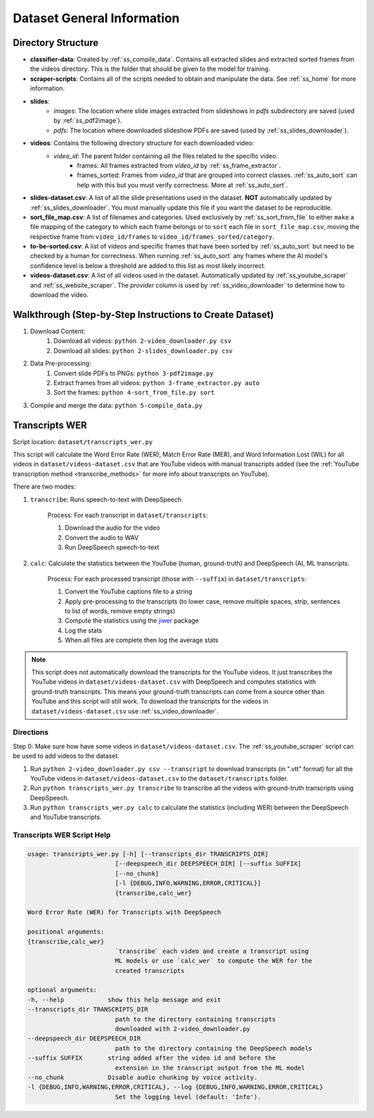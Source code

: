 Dataset General Information
===========================

Directory Structure
-------------------

* **classifier-data**: Created by :ref:`ss_compile_data`. Contains all extracted slides and extracted sorted frames from the videos directory. This is the folder that should be given to the model for training.
* **scraper-scripts**: Contains all of the scripts needed to obtain and manipulate the data. See :ref:`ss_home` for more information.
* **slides**:
    * *images*: The location where slide images extracted from slideshows in *pdfs* subdirectory are saved (used by :ref:`ss_pdf2image`).
    * *pdfs*: The location where downloaded slideshow PDFs are saved (used by :ref:`ss_slides_downloader`).
* **videos**: Contains the following directory structure for each downloaded video:
    * `video_id`: The parent folder containing all the files related to the specific video.
        * frames: All frames extracted from `video_id` by :ref:`ss_frame_extractor`.
        * frames_sorted: Frames from `video_id` that are grouped into correct classes. :ref:`ss_auto_sort` can help with this but you must verify correctness. More at :ref:`ss_auto_sort`.
* **slides-dataset.csv**: A list of all the slide presentations used in the dataset. **NOT** automatically updated by :ref:`ss_slides_downloader`. You must manually update this file if you want the dataset to be reproducible.
* **sort_file_map.csv**: A list of filenames and categories. Used exclusively by :ref:`ss_sort_from_file` to either ``make`` a file mapping of the category to which each frame belongs or to ``sort`` each file in ``sort_file_map.csv``, moving the respective frame from ``video_id/frames`` to ``video_id/frames_sorted/category``.
* **to-be-sorted.csv**: A list of videos and specific frames that have been sorted by :ref:`ss_auto_sort` but need to be checked by a human for correctness. When running :ref:`ss_auto_sort` any frames where the AI model's confidence level is below a threshold are added to this list as most likely incorrect.
* **videos-dataset.csv**: A list of all videos used in the dataset. Automatically updated by :ref:`ss_youtube_scraper` and :ref:`ss_website_scraper`. The `provider` column is used by :ref:`ss_video_downloader` to determine how to download the video.

.. _dataset_general_walkthrough:

Walkthrough (Step-by-Step Instructions to Create Dataset)
---------------------------------------------------------

1. Download Content:
    1. Download all videos: ``python 2-video_downloader.py csv``
    2. Download all slides: ``python 2-slides_downloader.py csv``
2. Data Pre-processing:
    1. Convert slide PDFs to PNGs: ``python 3-pdf2image.py``
    2. Extract frames from all videos: ``python 3-frame_extractor.py auto``
    3. Sort the frames: ``python 4-sort_from_file.py sort``
3. Compile and merge the data: ``python 5-compile_data.py``

Transcripts WER
---------------

Script location: ``dataset/transcripts_wer.py``

This script will calculate the Word Error Rate (WER), Match Error Rate (MER), and Word Information Lost (WIL) for all videos in ``dataset/videos-dataset.csv`` that are YouTube videos with manual transcripts added (see the :ref:`YouTube transcription method <transcribe_methods>` for more info about transcripts on YouTube).

There are two modes:

1. ``transcribe``: Runs speech-to-text with DeepSpeech.

    Process: For each transcript in ``dataset/transcripts``:

    1. Download the audio for the video
    2. Convert the audio to WAV
    3. Run DeepSpeech speech-to-text

2. ``calc``: Calculate the statistics between the YouTube (human, ground-truth) and DeepSpeech (AI, ML transcripts.

    Process: For each processed transcript (those with ``--suffix``) in ``dataset/transcripts``:

    1. Convert the YouTube captions file to a string
    2. Apply pre-processing to the transcripts (to lower case, remove multiple spaces, strip, sentences to list of words, remove empty strings)
    3. Compute the statistics using the `jiwer <https://pypi.org/project/jiwer/>`_ package
    4. Log the stats
    5. When all files are complete then log the average stats

.. note:: This script does not automatically download the transcripts for the YouTube videos. It just transcribes the YouTube videos in ``dataset/videos-dataset.csv`` with DeepSpeech and computes statistics with ground-truth transcripts. This means your ground-truth transcripts can come from a source other than YouTube and this script will still work. To download the transcripts for the videos in ``dataset/videos-dataset.csv`` use :ref:`ss_video_downloader`.

Directions
^^^^^^^^^^

Step 0: Make sure how have some videos in ``dataset/videos-dataset.csv``. The :ref:`ss_youtube_scraper` script can be used to add videos to the dataset.

1. Run ``python 2-video_downloader.py csv --transcript`` to download transcripts (in ".vtt" format) for all the YouTube videos in ``dataset/videos-dataset.csv`` to the ``dataset/transcripts`` folder.
2. Run ``python transcripts_wer.py transcribe`` to transcribe all the videos with ground-truth transcripts using DeepSpeech.
3. Run ``python transcripts_wer.py calc`` to calculate the statistics (including WER) between the DeepSpeech and YouTube transcripts.

Transcripts WER Script Help
^^^^^^^^^^^^^^^^^^^^^^^^^^^

.. code-block:: bash

    usage: transcripts_wer.py [-h] [--transcripts_dir TRANSCRIPTS_DIR]
                            [--deepspeech_dir DEEPSPEECH_DIR] [--suffix SUFFIX]
                            [--no_chunk]
                            [-l {DEBUG,INFO,WARNING,ERROR,CRITICAL}]
                            {transcribe,calc_wer}

    Word Error Rate (WER) for Transcripts with DeepSpeech

    positional arguments:
    {transcribe,calc_wer}
                            `transcribe` each video and create a transcript using
                            ML models or use `calc_wer` to compute the WER for the
                            created transcripts

    optional arguments:
    -h, --help            show this help message and exit
    --transcripts_dir TRANSCRIPTS_DIR
                            path to the directory containing transcripts
                            downloaded with 2-video_downloader.py
    --deepspeech_dir DEEPSPEECH_DIR
                            path to the directory containing the DeepSpeech models
    --suffix SUFFIX       string added after the video id and before the
                            extension in the transcript output from the ML model
    --no_chunk            Disable audio chunking by voice activity.
    -l {DEBUG,INFO,WARNING,ERROR,CRITICAL}, --log {DEBUG,INFO,WARNING,ERROR,CRITICAL}
                            Set the logging level (default: 'Info').
